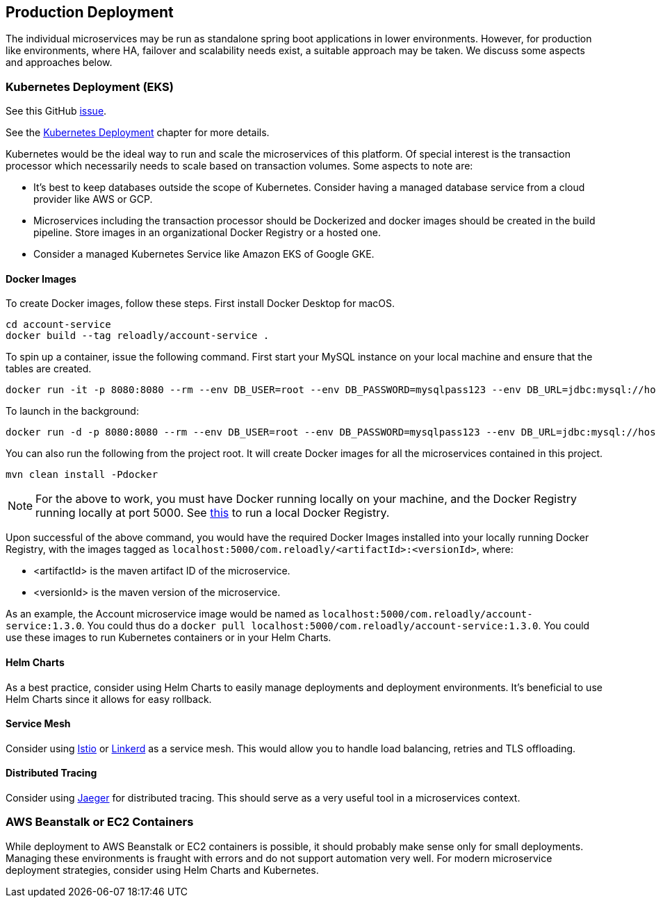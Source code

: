 [[production-deployment]]
== Production Deployment

The individual microservices may be run as standalone spring boot applications in lower environments.
However, for production like environments, where HA, failover and scalability needs exist, a suitable approach may be taken.
We discuss some aspects and approaches below.

=== Kubernetes Deployment (EKS)

See this GitHub https://github.com/arunkpatra/reloadly-services/issues/17[issue].

See the  <<kubernetes-deployment, Kubernetes Deployment>> chapter for more details.

Kubernetes would be the ideal way to run and scale the microservices of this platform.
Of special interest is the transaction processor which necessarily needs to scale based on transaction volumes.
Some aspects to note are:

* It's best to keep databases outside the scope of Kubernetes.
Consider having a managed database service from a cloud provider like AWS or GCP.
* Microservices including the transaction processor should be Dockerized and docker images should be created in the build pipeline.
Store images in an organizational Docker Registry or a hosted one.
* Consider a managed Kubernetes Service like Amazon EKS of Google GKE.

==== Docker Images

To create Docker images, follow these steps. First install Docker Desktop for macOS.

----
cd account-service
docker build --tag reloadly/account-service .
----

To spin up a container, issue the following command. First start your MySQL instance on your local machine and ensure that the tables are created.

----
docker run -it -p 8080:8080 --rm --env DB_USER=root --env DB_PASSWORD=mysqlpass123 --env DB_URL=jdbc:mysql://host.docker.internal:3306/rlacctdb reloadly/account-service:latest env
----

To launch in the background:

----
docker run -d -p 8080:8080 --rm --env DB_USER=root --env DB_PASSWORD=mysqlpass123 --env DB_URL=jdbc:mysql://host.docker.internal:3306/rlacctdb reloadly/account-service:latest env
----

You can also run the following from the project root. It will create Docker images for all the microservices contained in this project.

----
mvn clean install -Pdocker
----

[NOTE]
====
For the above to work, you must have Docker running locally on your machine, and the Docker Registry running locally at port 5000. See https://docs.docker.com/registry/deploying/[this] to run a local Docker Registry.
====

Upon successful of the above command, you would have the required Docker Images installed into your locally running Docker Registry, with the images tagged as `localhost:5000/com.reloadly/<artifactId>:<versionId>`, where:

* <artifactId> is the maven artifact ID of the microservice.
* <versionId> is the maven version of the microservice.

As an example, the Account microservice image would be named as `localhost:5000/com.reloadly/account-service:1.3.0`. You could thus do a `docker pull localhost:5000/com.reloadly/account-service:1.3.0`. You could use these images to run Kubernetes containers or in your Helm Charts.

==== Helm Charts

As a best practice, consider using Helm Charts to easily manage deployments and deployment environments.
It's beneficial to use Helm Charts since it allows for easy rollback.

==== Service Mesh

Consider using https://istio.io/[Istio] or https://linkerd.io/[Linkerd] as a service mesh. This would allow you to handle load balancing, retries and TLS offloading.

==== Distributed Tracing

Consider using https://www.jaegertracing.io/[Jaeger] for distributed tracing. This should serve as a very useful tool in a microservices context.

=== AWS Beanstalk or EC2 Containers

While deployment to AWS Beanstalk or EC2 containers is possible, it should probably make sense only for small deployments.
Managing these environments is fraught with errors and do not support automation very well.
For modern microservice deployment strategies, consider using Helm Charts and Kubernetes.



